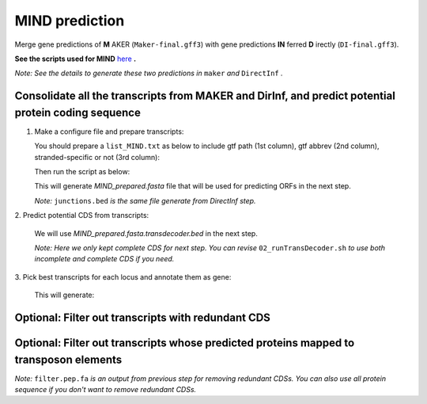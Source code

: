 MIND prediction
=================

Merge gene predictions of **M** AKER (``Maker-final.gff3``) with gene predictions **IN** ferred **D** irectly (``DI-final.gff3``).

**See the scripts used for MIND** `here`_ **.**

*Note: See the details to generate these two predictions in* ``maker`` *and* ``DirectInf`` *.*

Consolidate all the transcripts from MAKER and DirInf, and predict potential protein coding sequence
------------------------------------------------------------------------------------------------------

1. Make a configure file and prepare transcripts:

   You should prepare a ``list_MIND.txt`` as below to include gtf path (1st column), gtf abbrev (2nd column), stranded-specific or not (3rd column):

   .. code-block:: bash
       :linenos:

       maker-final.gff3    mk    False
       DI-final.gff3 DI     False

   Then run the script as below:

   .. code-block:: bash
       :linenos:

       ./01_runMikado_round1.sh TAIR10_chr_all.fas junctions.bed list_MIND.txt MIND


   This will generate `MIND_prepared.fasta` file that will be used for predicting ORFs in the next step.

   *Note:* ``junctions.bed`` *is the same file generate from DirectInf step.*

| 2. Predict potential CDS from transcripts:

   .. code-block:: bash
       :linenos:

       ./02_runTransDecoder.sh MIND_prepared.fasta

   We will use `MIND_prepared.fasta.transdecoder.bed` in the next step.

   *Note: Here we only kept complete CDS for next step. You can revise* ``02_runTransDecoder.sh`` *to use both incomplete and complete CDS if you need.*

| 3. Pick best transcripts for each locus and annotate them as gene:

   .. code-block:: bash
       :linenos:

       ./03_runMikado_round2.sh MIND_prepared.fasta.transdecoder.bed MIND

   This will generate:

   .. code-block:: bash
       :linenos:

       mikado.metrics.tsv
       mikado.scores.tsv
       MIND.loci.gff3


Optional: Filter out transcripts with redundant CDS
----------------------------------------------------

.. code-block:: bash
    :linenos:

    ./04_rm_redundance.sh MIND.loci.gff3 TAIR10_chr_all.fas


Optional: Filter out transcripts whose predicted proteins mapped to transposon elements
----------------------------------------------------------------------------------------

.. code-block:: bash
    :linenos:

   ./05_TEsorter.sh filter.pep.fa MIND.loci.gff3


*Note:* ``filter.pep.fa`` *is an output from previous step for removing redundant CDSs. You can also use all protein sequence if you don't want to remove redundant CDSs.*

.. _here: https://github.com/eswlab/orphan-prediction/tree/master/scripts/MIND
